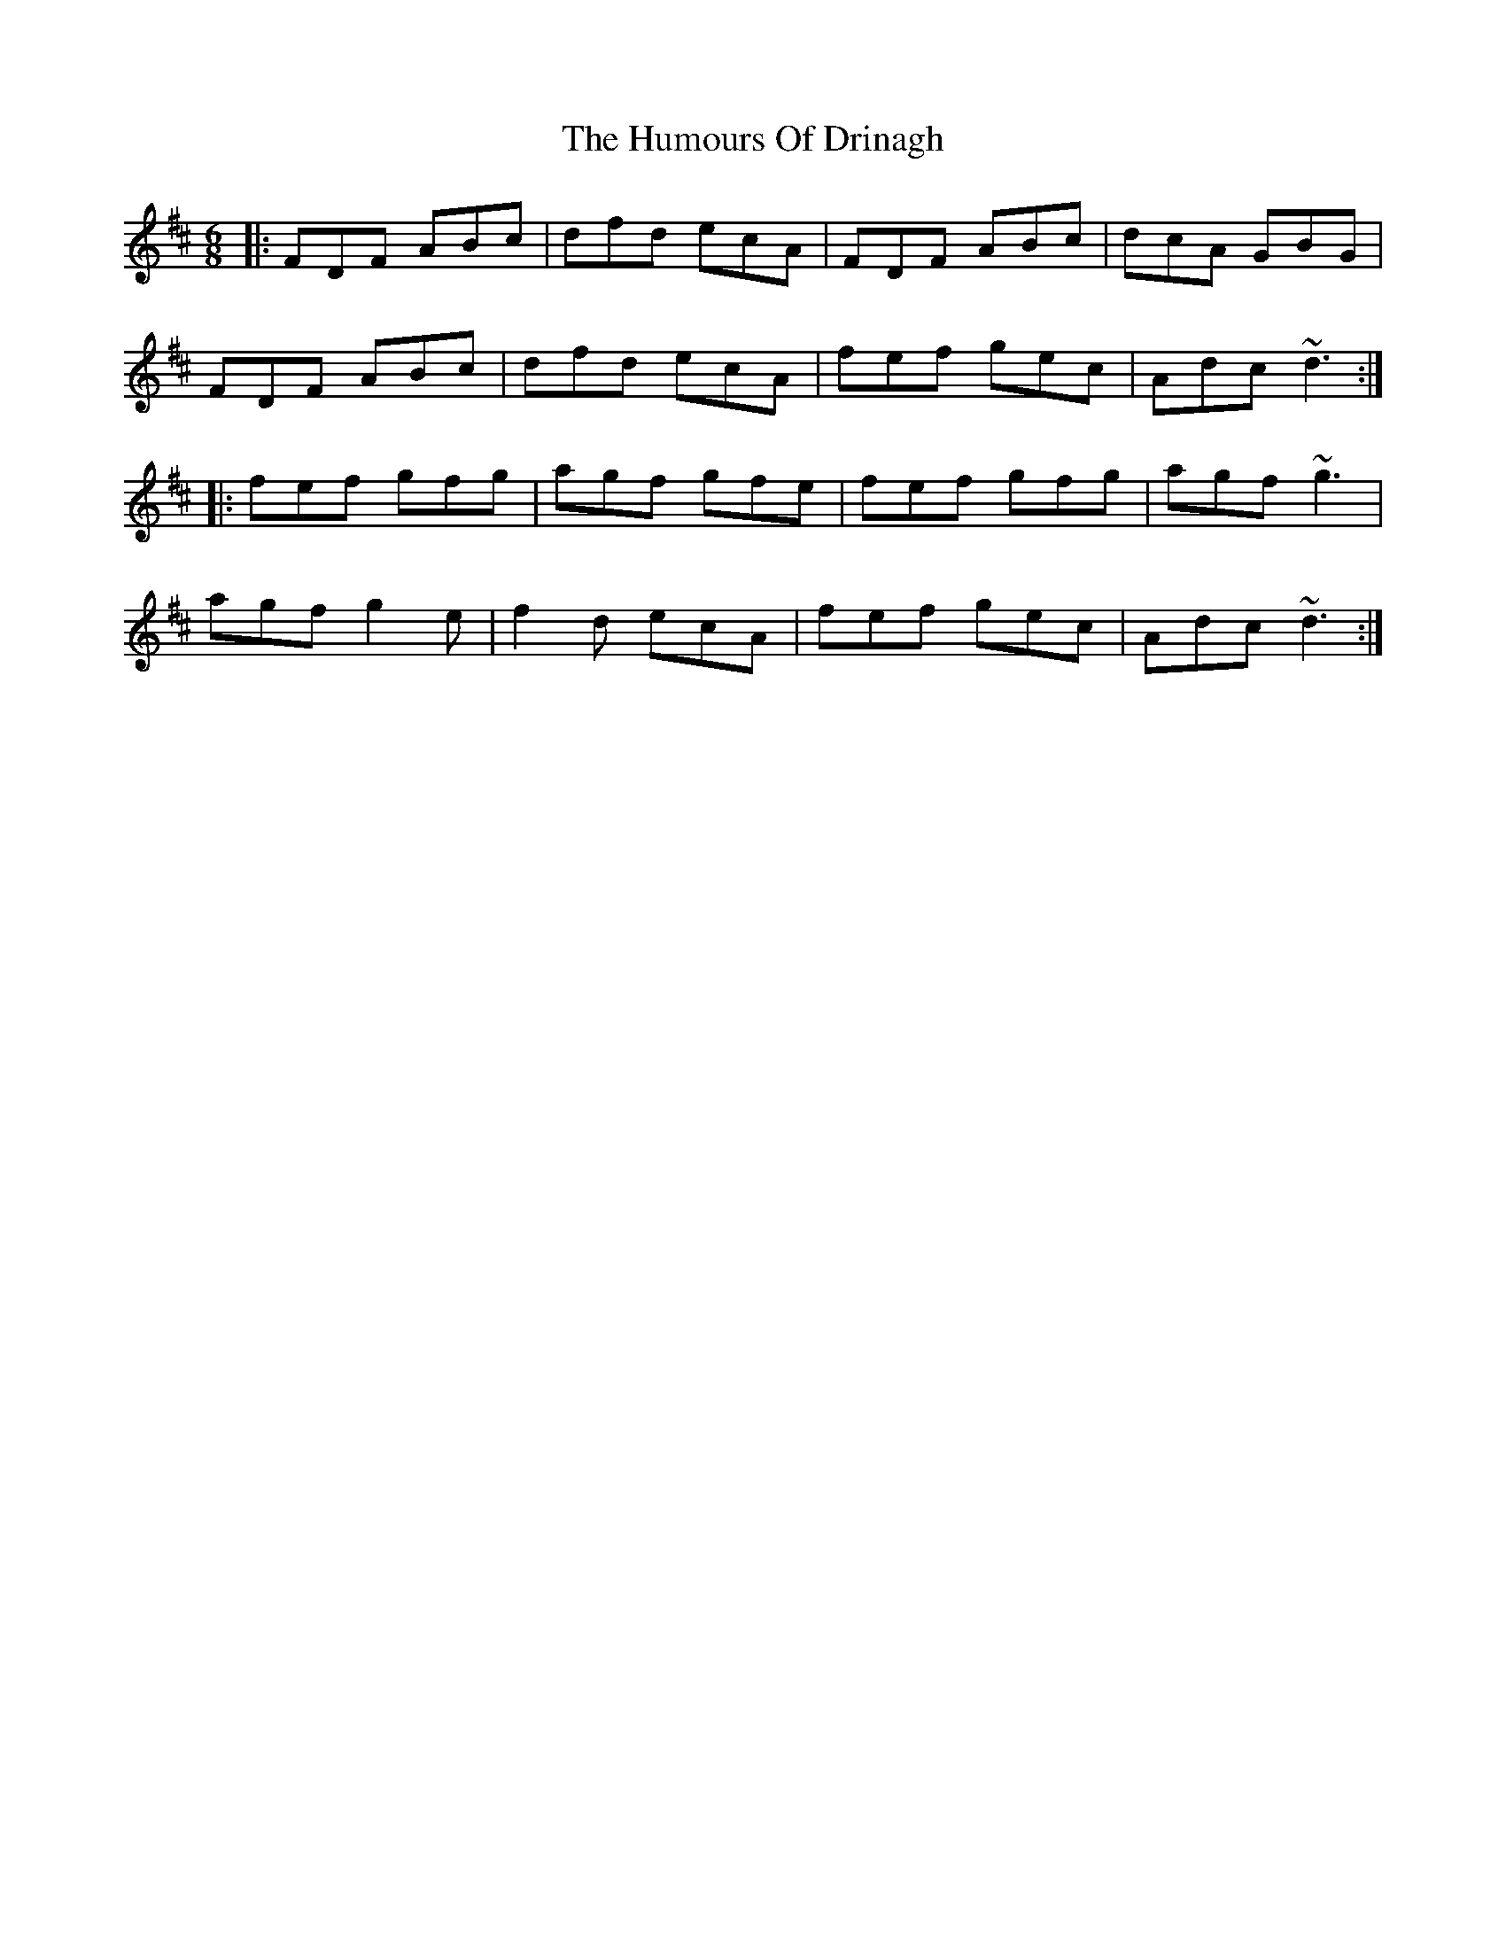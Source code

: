 X: 18161
T: Humours Of Drinagh, The
R: jig
M: 6/8
K: Dmajor
|:FDF ABc|dfd ecA|FDF ABc|dcA GBG|
FDF ABc|dfd ecA|fef gec|Adc ~d3:|
|:fef gfg|agf gfe|fef gfg|agf ~g3|
agf g2e|f2d ecA|fef gec|Adc ~d3:|

